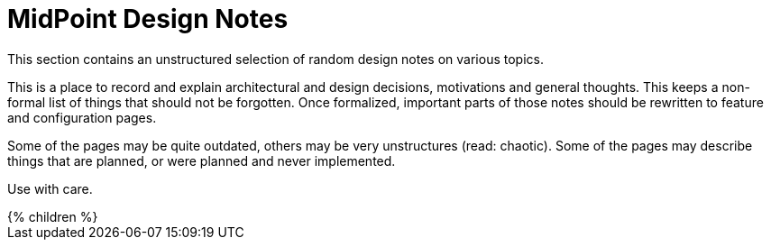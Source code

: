= MidPoint Design Notes
:page-wiki-name: Design Notes
:page-wiki-metadata-create-user: semancik
:page-wiki-metadata-create-date: 2011-04-29T11:44:59.863+02:00
:page-wiki-metadata-modify-user: semancik
:page-wiki-metadata-modify-date: 2019-06-04T08:59:34.622+02:00
:page-liquid:

This section contains an unstructured selection of random design notes on various topics.

This is a place to record and explain architectural and design decisions, motivations and general thoughts.
This keeps a non-formal list of things that should not be forgotten.
Once formalized, important parts of those notes should be rewritten to feature and configuration pages.

Some of the pages may be quite outdated, others may be very unstructures (read: chaotic).
Some of the pages may describe things that are planned, or were planned and never implemented.

Use with care.

++++
{% children %}
++++